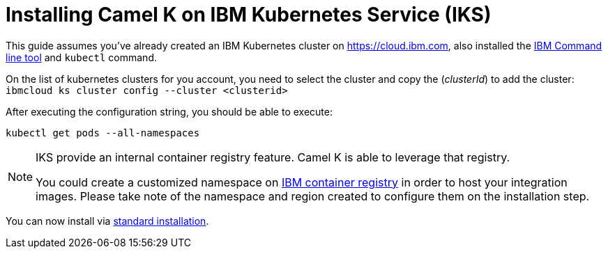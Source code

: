 [[installation-on-iks]]
= Installing Camel K on IBM Kubernetes Service (IKS)

This guide assumes you've already created an IBM Kubernetes cluster on https://cloud.ibm.com, also installed the https://cloud.ibm.com/docs/cli?topic=cli-install-ibmcloud-cli[IBM Command line tool] and `kubectl` command.

On the list of kubernetes clusters for you account, you need to select the cluster and copy the (_clusterId_) to add the cluster: `ibmcloud ks cluster config --cluster <clusterid>`

After executing the configuration string, you should be able to execute:

```
kubectl get pods --all-namespaces
```
[NOTE]
====
IKS provide an internal container registry feature. Camel K is able to leverage that registry.

You could create a customized namespace on xref:installation/registry/special/icr.adoc[IBM container registry] in order to host your integration images.
Please take note of the namespace and region created to configure them on the installation step.
====

You can now install via xref:installation/installation.adoc[standard installation].
